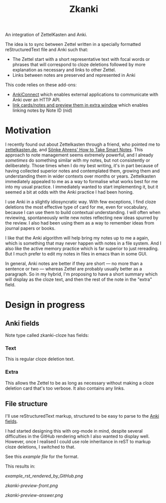 #+TITLE: Zkanki

An integration of ZettelKasten and Anki.

The idea is to sync between Zettel written in
a specially formatted reStructuredText file
and Anki such that:

- The Zettel start with a short representative text with focal words or phrases that will correspond to cloze deletions
  followed by more explanation as necessary and links to other Zettel.
- Links between notes are preserved and represented in Anki

This code relies on these add-ons:
- [[https://github.com/FooSoft/anki-connect][AnkiConnect]] which enables external applications to communicate with Anki over an HTTP API.
- [[https://ankiweb.net/shared/info/1423933177][link cards/notes and preview them in extra window]] which enables linking notes by Note ID (nid)

* Motivation

I recently found out about Zettelkasten through a friend, who pointed me to 
[[https://zettelkasten.de/posts/overview][zettelkasten.de]], and [[https://www.amazon.com/How-Take-Smart-Notes-Nonfiction/dp/1542866502/][Sönke Ahrens' How to Take Smart Notes]].
This approach to note management seems extremely powerful,
and I already /sometimes/ do something similar with my notes,
but not consistently or deliberately.
Those times when I do my best writing,
it's in part because of having collected superior notes
and contemplated them, growing them
and understanding them in wider contexts over months or years.
Zettelkasten immediately appealed to me as a way to
formalise what works best for me into my usual practice.
I immediately wanted to start implementing it,
but it seemed a bit at odds with the Anki practice I had been honing.

I use Anki in a slightly idiosyncratic way.
With few exceptions, I find cloze deletions the most effective
type of card for me, even for vocabulary,
because I can use them to build contextual understanding.
I will often when reviewing, spontaneously write new notes
reflecting new ideas spurred by the review.
I also had been using them as a way to remember ideas from
journal papers or books.

I like that the Anki algorithm will help bring my notes up to me a again,
which is something that may never happen with notes in a file system.
And I also like the active memory practice which is far superior to just rereading.
But I much prefer to edit my notes in files in emacs than in some GUI.

In general, Anki notes are better if they are short —
no more than a sentence or two — 
whereas Zettel are probably usually better as a paragraph.
So in my hybrid, I'm proposing to have a short summary
which will display as the cloze text,
and then the rest of the note in the "extra" field.


* Design in progress

** Anki fields
:PROPERTIES:
:CUSTOM_ID: anki-fields
:END:
	
Note type called zkanki-cloze has fields:
*** Text
This is regular cloze deletion text.
*** Extra
This allows the Zettel to be as long as necessary
without making a cloze deletion card that's too verbose.
It also contains any links.

** File structure

I'll use reStructuredText markup,
structured to be easy to parse to the [[#anki-fields][Anki fields]].

I had started designing this with org-mode in mind,
despite several difficulties in the GitHub rendering
which I also wanted to display well.
However, once I realised I could use role inheritance
in reST to markup cloze deletions, I switched to that.

See this [[src/zkanki/test/example_file.rst][example file]] for the format.

This results in:

#+CAPTION: reST as rendered on GitHub, "See More" unfolded
[[example_rst_rendered_by_GitHub.png]]

#+CAPTION: Anki resulting card front (one of several from the note)
[[zkanki-preview-front.png]]

#+CAPTION: Anki resulting card in answer mode
[[zkanki-preview-answer.png]]










